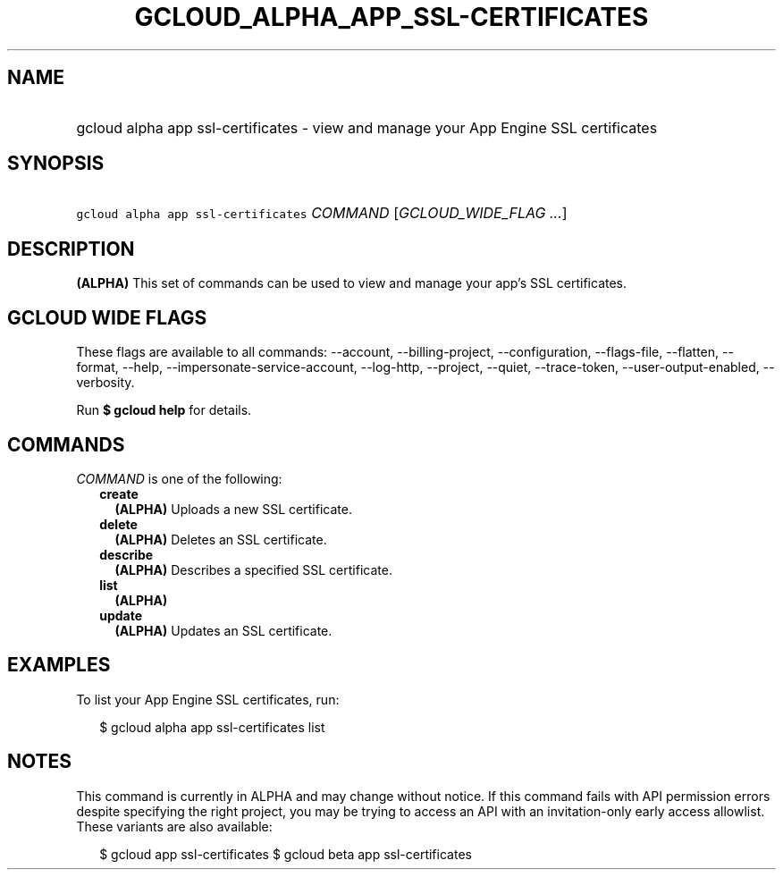 
.TH "GCLOUD_ALPHA_APP_SSL\-CERTIFICATES" 1



.SH "NAME"
.HP
gcloud alpha app ssl\-certificates \- view and manage your App Engine SSL certificates



.SH "SYNOPSIS"
.HP
\f5gcloud alpha app ssl\-certificates\fR \fICOMMAND\fR [\fIGCLOUD_WIDE_FLAG\ ...\fR]



.SH "DESCRIPTION"

\fB(ALPHA)\fR This set of commands can be used to view and manage your app's SSL
certificates.



.SH "GCLOUD WIDE FLAGS"

These flags are available to all commands: \-\-account, \-\-billing\-project,
\-\-configuration, \-\-flags\-file, \-\-flatten, \-\-format, \-\-help,
\-\-impersonate\-service\-account, \-\-log\-http, \-\-project, \-\-quiet,
\-\-trace\-token, \-\-user\-output\-enabled, \-\-verbosity.

Run \fB$ gcloud help\fR for details.



.SH "COMMANDS"

\f5\fICOMMAND\fR\fR is one of the following:

.RS 2m
.TP 2m
\fBcreate\fR
\fB(ALPHA)\fR Uploads a new SSL certificate.

.TP 2m
\fBdelete\fR
\fB(ALPHA)\fR Deletes an SSL certificate.

.TP 2m
\fBdescribe\fR
\fB(ALPHA)\fR Describes a specified SSL certificate.

.TP 2m
\fBlist\fR
\fB(ALPHA)\fR

.TP 2m
\fBupdate\fR
\fB(ALPHA)\fR Updates an SSL certificate.


.RE
.sp

.SH "EXAMPLES"

To list your App Engine SSL certificates, run:

.RS 2m
$ gcloud alpha app ssl\-certificates list
.RE



.SH "NOTES"

This command is currently in ALPHA and may change without notice. If this
command fails with API permission errors despite specifying the right project,
you may be trying to access an API with an invitation\-only early access
allowlist. These variants are also available:

.RS 2m
$ gcloud app ssl\-certificates
$ gcloud beta app ssl\-certificates
.RE

